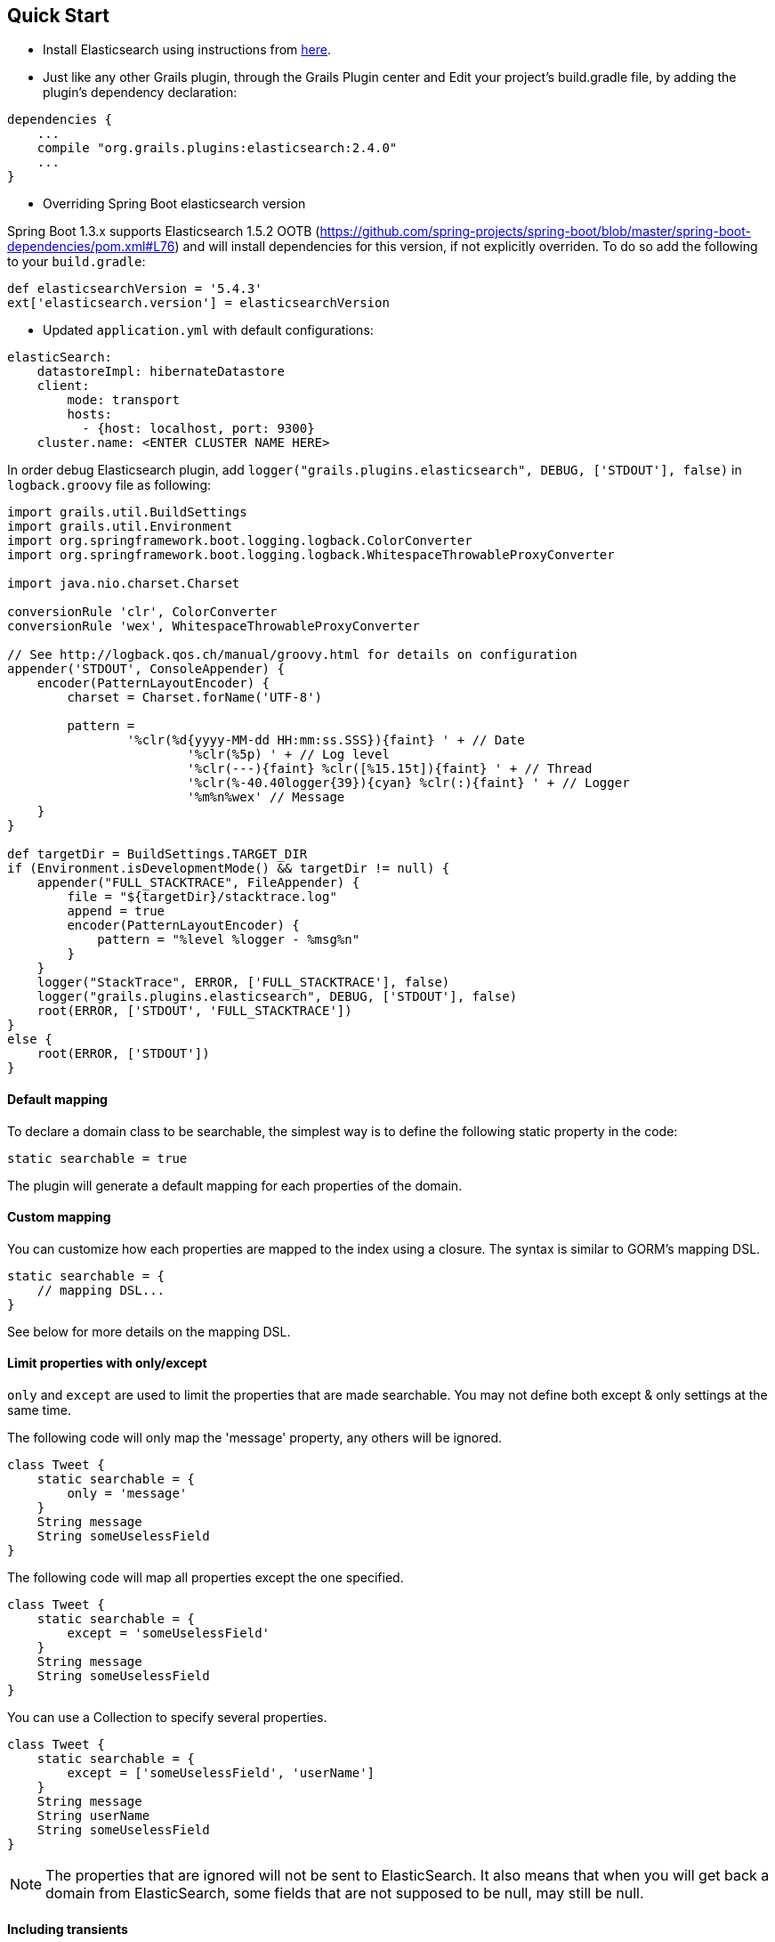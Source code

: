 [[quickStart]]
== Quick Start

* Install Elasticsearch using instructions from https://www.elastic.co/guide/en/elasticsearch/reference/5.4/gs-installation.html[here].

* Just like any other Grails plugin, through the Grails Plugin center and Edit your project's +build.gradle+ file, by adding the plugin's dependency declaration:

----
dependencies {
    ...
    compile "org.grails.plugins:elasticsearch:2.4.0"
    ...
}
----

* Overriding Spring Boot elasticsearch version

Spring Boot 1.3.x supports Elasticsearch 1.5.2 OOTB (https://github.com/spring-projects/spring-boot/blob/master/spring-boot-dependencies/pom.xml#L76) and will install dependencies for this version, if not explicitly overriden. To do so add the following to your `build.gradle`:

[source, groovy]
----
def elasticsearchVersion = '5.4.3'
ext['elasticsearch.version'] = elasticsearchVersion
----


* Updated `application.yml` with default configurations:
----
elasticSearch:
    datastoreImpl: hibernateDatastore
    client:
        mode: transport
        hosts:
          - {host: localhost, port: 9300}
    cluster.name: <ENTER CLUSTER NAME HERE>
----

In order debug Elasticsearch plugin, add `logger("grails.plugins.elasticsearch", DEBUG, ['STDOUT'], false)` in `logback.groovy` file as following:

[source,groovy]
----
import grails.util.BuildSettings
import grails.util.Environment
import org.springframework.boot.logging.logback.ColorConverter
import org.springframework.boot.logging.logback.WhitespaceThrowableProxyConverter

import java.nio.charset.Charset

conversionRule 'clr', ColorConverter
conversionRule 'wex', WhitespaceThrowableProxyConverter

// See http://logback.qos.ch/manual/groovy.html for details on configuration
appender('STDOUT', ConsoleAppender) {
    encoder(PatternLayoutEncoder) {
        charset = Charset.forName('UTF-8')

        pattern =
                '%clr(%d{yyyy-MM-dd HH:mm:ss.SSS}){faint} ' + // Date
                        '%clr(%5p) ' + // Log level
                        '%clr(---){faint} %clr([%15.15t]){faint} ' + // Thread
                        '%clr(%-40.40logger{39}){cyan} %clr(:){faint} ' + // Logger
                        '%m%n%wex' // Message
    }
}

def targetDir = BuildSettings.TARGET_DIR
if (Environment.isDevelopmentMode() && targetDir != null) {
    appender("FULL_STACKTRACE", FileAppender) {
        file = "${targetDir}/stacktrace.log"
        append = true
        encoder(PatternLayoutEncoder) {
            pattern = "%level %logger - %msg%n"
        }
    }
    logger("StackTrace", ERROR, ['FULL_STACKTRACE'], false)
    logger("grails.plugins.elasticsearch", DEBUG, ['STDOUT'], false)
    root(ERROR, ['STDOUT', 'FULL_STACKTRACE'])
}
else {
    root(ERROR, ['STDOUT'])
}
----

==== Default mapping

To declare a domain class to be searchable, the simplest way is to define the following static property in the code:

[source,groovy]
----
static searchable = true
----

The plugin will generate a default mapping for each properties of the domain.

==== Custom mapping

You can customize how each properties are mapped to the index using a closure. The syntax is similar to GORM's mapping DSL.

[source,groovy]
----
static searchable = {
    // mapping DSL...
}
----

See below for more details on the mapping DSL.

==== Limit properties with only/except
`only` and `except` are used to limit the properties that are made searchable.
You may not define both except & only settings at the same time.

The following code will only map the 'message' property, any others will be ignored.

[source, groovy]
----
class Tweet {
    static searchable = {
        only = 'message'
    }
    String message
    String someUselessField
}
----

The following code will map all properties except the one specified.

[source, groovy]
----
class Tweet {
    static searchable = {
        except = 'someUselessField'
    }
    String message
    String someUselessField
}
----

You can use a Collection to specify several properties.

[source, groovy]
----
class Tweet {
    static searchable = {
        except = ['someUselessField', 'userName']
    }
    String message
    String userName
    String someUselessField
}
----

[NOTE]
====
The properties that are ignored will not be sent to ElasticSearch. It also means that when you will get back a domain
from ElasticSearch, some fields that are not supposed to be null, may still be null.
====

==== Including transients

How the plugin manages transient properties is controlled by the `elasticSearch.includeTransients` configuration property. If this is set to `false` only transient properties explicitly included in `only` will be mapped and searchable, if set to `true`, all domain class properties will be mapped, including `transients`.

The following are valid examples

[source, groovy]
----
//assert grailsApplication.config.elasticSearch.includeTransients == false
class Person {
    String firstName
    String lastName
    String getFullName() {
        firstName + " " + lastName
    }
    static transients = ['fullName']
    static searchable = {
        only = ['fullName']
    }
}

// new Person(firstNameme: "Nikola", lastName: "Tesla")
// can be found using:
// def tesla = Person.search("Nikola Tesla").searchResults.first()
----

[source, groovy]
----
//assert grailsApplication.config.elasticSearch.includeTransients == true
class Multiplication {
    int opA
    int opB
    int getResult() {
        opA * opB
    }
    static transients = ['result']
    static searchable = true
}
// new Multiplication(opA: 2, opB: 3)
// can be found using:
// def multiplication = Multiplication.search("2").searchResults.first()
// def multiplication = Multiplication.search("3").searchResults.first()
// def multiplication = Multiplication.search("6").searchResults.first()
----

[NOTE]
====
From the examples above, once the domain object is found, its transient values will be calculated from the information stored on ElasticSearch: `multiplication.result == 6`, but `tesla.fullName == "null null"`, as firstName and lastName where not indexed. This behaviour can be prevented by creating convenient setters for the transient properties.
====

==== Transients and collections

When transient properties are collections the only way the plugin can define the correct ElasticSearch mapping during boot is if the element types are explicitly defined on the grails domain object. For instances of `Collection` this can be achieved by defining its type on the `hasMany` property (otherwise the ElasticSearch type will be defined as `object`). This is not required for arrays.

Some valid examples:

[source, groovy]
----
class Tweet {
    String message
    List getHashtags() { ... }
    static transients = ['hashtags']
    static hasMany = [hashtags: String]
    static searchable = {only = 'hashtags' }
}
----

[source, groovy]
----
class FamilyGuy {
    String wife
    String son
    String daughter
    String baby
    String[] getRelatives() { ... }
    static transients = ['relatives']
    static searchable = { only = 'relatives' }
}
----

==== The Mapper Attachment plugin

The Elasticsearch Mapper Attachment plugin is deprecated since ES version 5.0.0. Hence it is no longer supported in this plugin.

In future versions it could be possible to support the new https://www.elastic.co/guide/en/elasticsearch/plugins/current/ingest-attachment.html[Ingest Attachment Processor Plugin].

